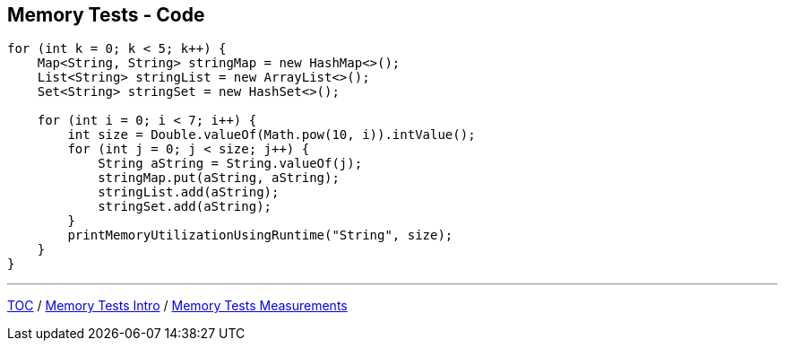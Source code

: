 == Memory Tests - Code

--
[source,java,highlight=2..3]
----
for (int k = 0; k < 5; k++) {
    Map<String, String> stringMap = new HashMap<>();
    List<String> stringList = new ArrayList<>();
    Set<String> stringSet = new HashSet<>();

    for (int i = 0; i < 7; i++) {
        int size = Double.valueOf(Math.pow(10, i)).intValue();
        for (int j = 0; j < size; j++) {
            String aString = String.valueOf(j);
            stringMap.put(aString, aString);
            stringList.add(aString);
            stringSet.add(aString);
        }
        printMemoryUtilizationUsingRuntime("String", size);
    }
}
----
---
link:./00_toc.adoc[TOC] /
link:./10_memory_tests_intro.adoc[Memory Tests Intro] /
link:./12_memory_tests_measurements.adoc[Memory Tests Measurements]
